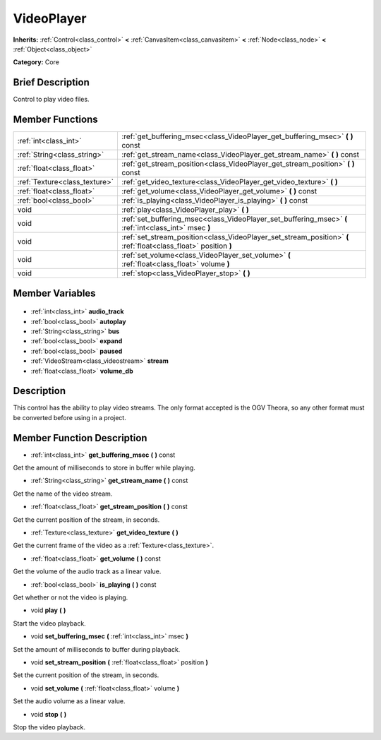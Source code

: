 .. Generated automatically by doc/tools/makerst.py in Godot's source tree.
.. DO NOT EDIT THIS FILE, but the VideoPlayer.xml source instead.
.. The source is found in doc/classes or modules/<name>/doc_classes.

.. _class_VideoPlayer:

VideoPlayer
===========

**Inherits:** :ref:`Control<class_control>` **<** :ref:`CanvasItem<class_canvasitem>` **<** :ref:`Node<class_node>` **<** :ref:`Object<class_object>`

**Category:** Core

Brief Description
-----------------

Control to play video files.

Member Functions
----------------

+--------------------------------+------------------------------------------------------------------------------------------------------------------+
| :ref:`int<class_int>`          | :ref:`get_buffering_msec<class_VideoPlayer_get_buffering_msec>` **(** **)** const                                |
+--------------------------------+------------------------------------------------------------------------------------------------------------------+
| :ref:`String<class_string>`    | :ref:`get_stream_name<class_VideoPlayer_get_stream_name>` **(** **)** const                                      |
+--------------------------------+------------------------------------------------------------------------------------------------------------------+
| :ref:`float<class_float>`      | :ref:`get_stream_position<class_VideoPlayer_get_stream_position>` **(** **)** const                              |
+--------------------------------+------------------------------------------------------------------------------------------------------------------+
| :ref:`Texture<class_texture>`  | :ref:`get_video_texture<class_VideoPlayer_get_video_texture>` **(** **)**                                        |
+--------------------------------+------------------------------------------------------------------------------------------------------------------+
| :ref:`float<class_float>`      | :ref:`get_volume<class_VideoPlayer_get_volume>` **(** **)** const                                                |
+--------------------------------+------------------------------------------------------------------------------------------------------------------+
| :ref:`bool<class_bool>`        | :ref:`is_playing<class_VideoPlayer_is_playing>` **(** **)** const                                                |
+--------------------------------+------------------------------------------------------------------------------------------------------------------+
| void                           | :ref:`play<class_VideoPlayer_play>` **(** **)**                                                                  |
+--------------------------------+------------------------------------------------------------------------------------------------------------------+
| void                           | :ref:`set_buffering_msec<class_VideoPlayer_set_buffering_msec>` **(** :ref:`int<class_int>` msec **)**           |
+--------------------------------+------------------------------------------------------------------------------------------------------------------+
| void                           | :ref:`set_stream_position<class_VideoPlayer_set_stream_position>` **(** :ref:`float<class_float>` position **)** |
+--------------------------------+------------------------------------------------------------------------------------------------------------------+
| void                           | :ref:`set_volume<class_VideoPlayer_set_volume>` **(** :ref:`float<class_float>` volume **)**                     |
+--------------------------------+------------------------------------------------------------------------------------------------------------------+
| void                           | :ref:`stop<class_VideoPlayer_stop>` **(** **)**                                                                  |
+--------------------------------+------------------------------------------------------------------------------------------------------------------+

Member Variables
----------------

  .. _class_VideoPlayer_audio_track:

- :ref:`int<class_int>` **audio_track**

  .. _class_VideoPlayer_autoplay:

- :ref:`bool<class_bool>` **autoplay**

  .. _class_VideoPlayer_bus:

- :ref:`String<class_string>` **bus**

  .. _class_VideoPlayer_expand:

- :ref:`bool<class_bool>` **expand**

  .. _class_VideoPlayer_paused:

- :ref:`bool<class_bool>` **paused**

  .. _class_VideoPlayer_stream:

- :ref:`VideoStream<class_videostream>` **stream**

  .. _class_VideoPlayer_volume_db:

- :ref:`float<class_float>` **volume_db**


Description
-----------

This control has the ability to play video streams. The only format accepted is the OGV Theora, so any other format must be converted before using in a project.

Member Function Description
---------------------------

.. _class_VideoPlayer_get_buffering_msec:

- :ref:`int<class_int>` **get_buffering_msec** **(** **)** const

Get the amount of milliseconds to store in buffer while playing.

.. _class_VideoPlayer_get_stream_name:

- :ref:`String<class_string>` **get_stream_name** **(** **)** const

Get the name of the video stream.

.. _class_VideoPlayer_get_stream_position:

- :ref:`float<class_float>` **get_stream_position** **(** **)** const

Get the current position of the stream, in seconds.

.. _class_VideoPlayer_get_video_texture:

- :ref:`Texture<class_texture>` **get_video_texture** **(** **)**

Get the current frame of the video as a :ref:`Texture<class_texture>`.

.. _class_VideoPlayer_get_volume:

- :ref:`float<class_float>` **get_volume** **(** **)** const

Get the volume of the audio track as a linear value.

.. _class_VideoPlayer_is_playing:

- :ref:`bool<class_bool>` **is_playing** **(** **)** const

Get whether or not the video is playing.

.. _class_VideoPlayer_play:

- void **play** **(** **)**

Start the video playback.

.. _class_VideoPlayer_set_buffering_msec:

- void **set_buffering_msec** **(** :ref:`int<class_int>` msec **)**

Set the amount of milliseconds to buffer during playback.

.. _class_VideoPlayer_set_stream_position:

- void **set_stream_position** **(** :ref:`float<class_float>` position **)**

Set the current position of the stream, in seconds.

.. _class_VideoPlayer_set_volume:

- void **set_volume** **(** :ref:`float<class_float>` volume **)**

Set the audio volume as a linear value.

.. _class_VideoPlayer_stop:

- void **stop** **(** **)**

Stop the video playback.


